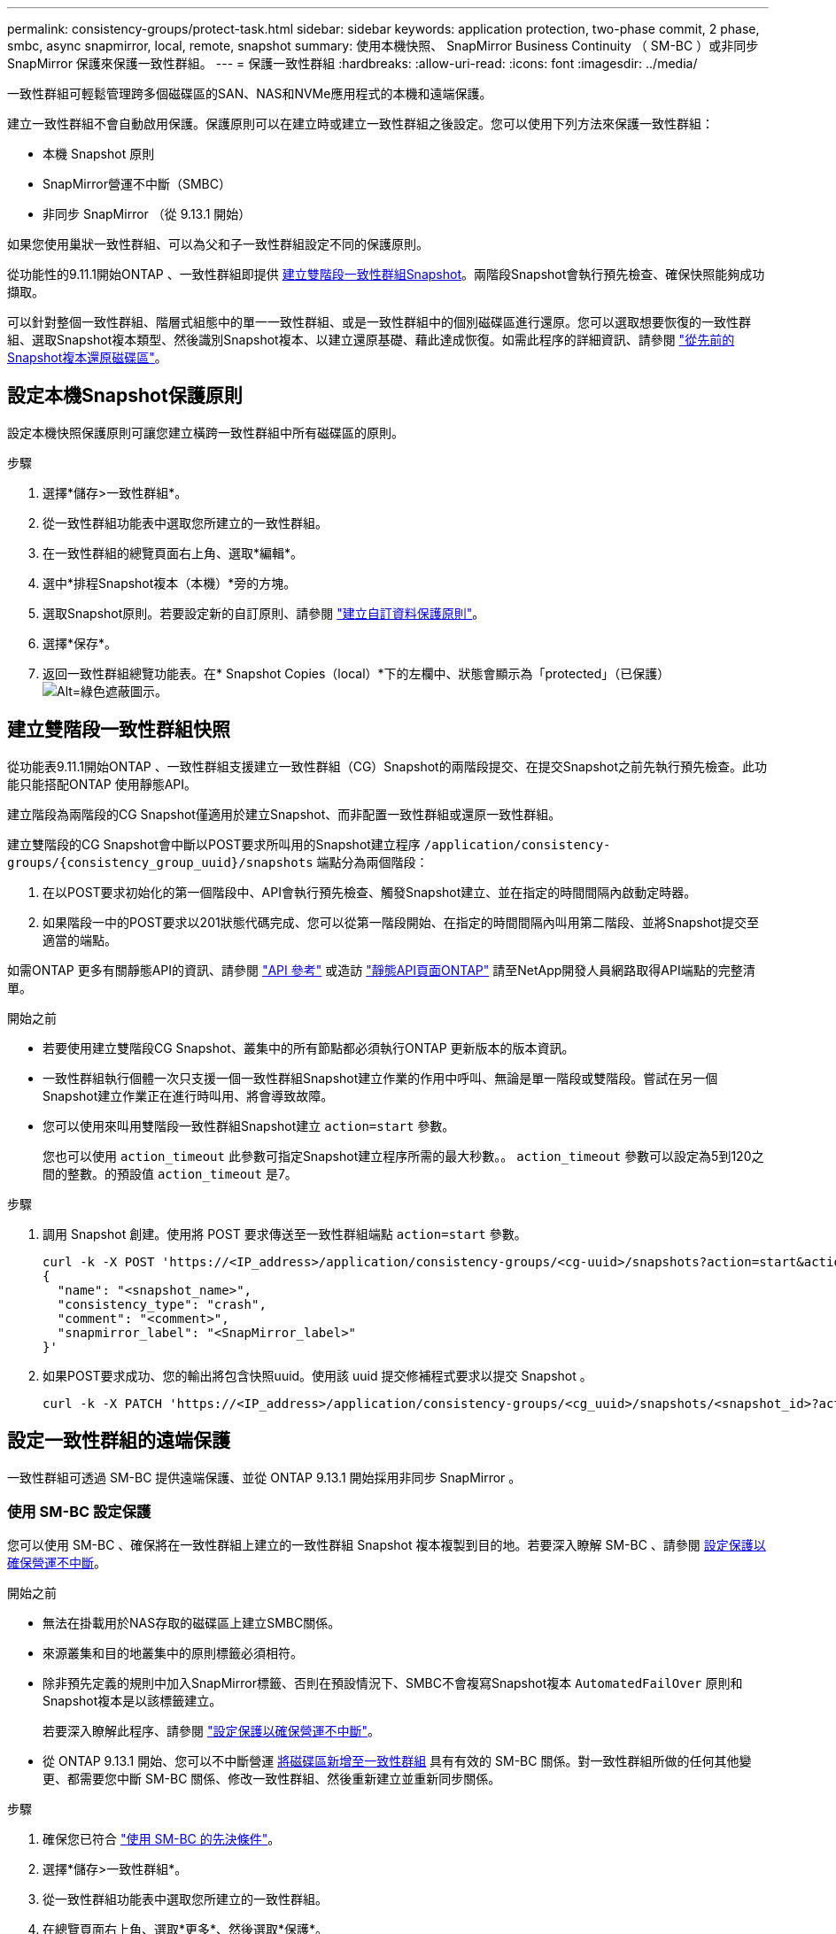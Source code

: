 ---
permalink: consistency-groups/protect-task.html 
sidebar: sidebar 
keywords: application protection, two-phase commit, 2 phase, smbc, async snapmirror, local, remote, snapshot 
summary: 使用本機快照、 SnapMirror Business Continuity （ SM-BC ）或非同步 SnapMirror 保護來保護一致性群組。 
---
= 保護一致性群組
:hardbreaks:
:allow-uri-read: 
:icons: font
:imagesdir: ../media/


[role="lead"]
一致性群組可輕鬆管理跨多個磁碟區的SAN、NAS和NVMe應用程式的本機和遠端保護。

建立一致性群組不會自動啟用保護。保護原則可以在建立時或建立一致性群組之後設定。您可以使用下列方法來保護一致性群組：

* 本機 Snapshot 原則
* SnapMirror營運不中斷（SMBC）
* 非同步 SnapMirror （從 9.13.1 開始）


如果您使用巢狀一致性群組、可以為父和子一致性群組設定不同的保護原則。

從功能性的9.11.1開始ONTAP 、一致性群組即提供 <<two-phase,建立雙階段一致性群組Snapshot>>。兩階段Snapshot會執行預先檢查、確保快照能夠成功擷取。

可以針對整個一致性群組、階層式組態中的單一一致性群組、或是一致性群組中的個別磁碟區進行還原。您可以選取想要恢復的一致性群組、選取Snapshot複本類型、然後識別Snapshot複本、以建立還原基礎、藉此達成恢復。如需此程序的詳細資訊、請參閱 link:../task_dp_restore_from_vault.html["從先前的Snapshot複本還原磁碟區"]。



== 設定本機Snapshot保護原則

設定本機快照保護原則可讓您建立橫跨一致性群組中所有磁碟區的原則。

.步驟
. 選擇*儲存>一致性群組*。
. 從一致性群組功能表中選取您所建立的一致性群組。
. 在一致性群組的總覽頁面右上角、選取*編輯*。
. 選中*排程Snapshot複本（本機）*旁的方塊。
. 選取Snapshot原則。若要設定新的自訂原則、請參閱 link:../task_dp_create_custom_data_protection_policies.html["建立自訂資料保護原則"]。
. 選擇*保存*。
. 返回一致性群組總覽功能表。在* Snapshot Copies（local）*下的左欄中、狀態會顯示為「protected」（已保護） image:../media/icon_shield.png["Alt=綠色遮蔽圖示"]。




== 建立雙階段一致性群組快照

從功能表9.11.1開始ONTAP 、一致性群組支援建立一致性群組（CG）Snapshot的兩階段提交、在提交Snapshot之前先執行預先檢查。此功能只能搭配ONTAP 使用靜態API。

建立階段為兩階段的CG Snapshot僅適用於建立Snapshot、而非配置一致性群組或還原一致性群組。

建立雙階段的CG Snapshot會中斷以POST要求所叫用的Snapshot建立程序 `/application/consistency-groups/{consistency_group_uuid}/snapshots` 端點分為兩個階段：

. 在以POST要求初始化的第一個階段中、API會執行預先檢查、觸發Snapshot建立、並在指定的時間間隔內啟動定時器。
. 如果階段一中的POST要求以201狀態代碼完成、您可以從第一階段開始、在指定的時間間隔內叫用第二階段、並將Snapshot提交至適當的端點。


如需ONTAP 更多有關靜態API的資訊、請參閱 link:https://docs.netapp.com/us-en/ontap-automation/reference/api_reference.html["API 參考"^] 或造訪 link:https://devnet.netapp.com/restapi.php["靜態API頁面ONTAP"^] 請至NetApp開發人員網路取得API端點的完整清單。

.開始之前
* 若要使用建立雙階段CG Snapshot、叢集中的所有節點都必須執行ONTAP 更新版本的版本資訊。
* 一致性群組執行個體一次只支援一個一致性群組Snapshot建立作業的作用中呼叫、無論是單一階段或雙階段。嘗試在另一個Snapshot建立作業正在進行時叫用、將會導致故障。
* 您可以使用來叫用雙階段一致性群組Snapshot建立 `action=start` 參數。
+
您也可以使用 `action_timeout` 此參數可指定Snapshot建立程序所需的最大秒數。。 `action_timeout` 參數可以設定為5到120之間的整數。的預設值 `action_timeout` 是7。



.步驟
. 調用 Snapshot 創建。使用將 POST 要求傳送至一致性群組端點 `action=start` 參數。
+
[source, curl]
----
curl -k -X POST 'https://<IP_address>/application/consistency-groups/<cg-uuid>/snapshots?action=start&action_timeout=7' -H "accept: application/hal+json" -H "content-type: application/json" -d '
{
  "name": "<snapshot_name>",
  "consistency_type": "crash",
  "comment": "<comment>",
  "snapmirror_label": "<SnapMirror_label>"
}'
----
. 如果POST要求成功、您的輸出將包含快照uuid。使用該 uuid 提交修補程式要求以提交 Snapshot 。
+
[source, curl]
----
curl -k -X PATCH 'https://<IP_address>/application/consistency-groups/<cg_uuid>/snapshots/<snapshot_id>?action=commit' -H "accept: application/hal+json" -H "content-type: application/json"
----




== 設定一致性群組的遠端保護

一致性群組可透過 SM-BC 提供遠端保護、並從 ONTAP 9.13.1 開始採用非同步 SnapMirror 。



=== 使用 SM-BC 設定保護

您可以使用 SM-BC 、確保將在一致性群組上建立的一致性群組 Snapshot 複本複製到目的地。若要深入瞭解 SM-BC 、請參閱 xref:../task_san_configure_protection_for_business_continuity.html[設定保護以確保營運不中斷]。

.開始之前
* 無法在掛載用於NAS存取的磁碟區上建立SMBC關係。
* 來源叢集和目的地叢集中的原則標籤必須相符。
* 除非預先定義的規則中加入SnapMirror標籤、否則在預設情況下、SMBC不會複寫Snapshot複本 `AutomatedFailOver` 原則和Snapshot複本是以該標籤建立。
+
若要深入瞭解此程序、請參閱 link:../task_san_configure_protection_for_business_continuity.html["設定保護以確保營運不中斷"]。

* 從 ONTAP 9.13.1 開始、您可以不中斷營運 xref:modify-task.html#add-volumes-to-a-consistency-group[將磁碟區新增至一致性群組] 具有有效的 SM-BC 關係。對一致性群組所做的任何其他變更、都需要您中斷 SM-BC 關係、修改一致性群組、然後重新建立並重新同步關係。


.步驟
. 確保您已符合 link:../smbc/smbc_plan_prerequisites.html["使用 SM-BC 的先決條件"]。
. 選擇*儲存>一致性群組*。
. 從一致性群組功能表中選取您所建立的一致性群組。
. 在總覽頁面右上角、選取*更多*、然後選取*保護*。
. System Manager 會自動填入來源端資訊。為目的地選取適當的叢集和儲存VM。選取保護原則。確保選中*初始化關係*。
. 選擇*保存*。
. 一致性群組需要初始化及同步處理。返回 *consistency group* 功能表、確認同步已成功完成。將顯示 *SnapMirror （遠端） * 狀態 `Protected` 旁邊的 image:../media/icon_shield.png["Alt=綠色遮蔽圖示"]。




=== 設定非同步 SnapMirror 保護

從 ONTAP 9.13.1 開始、您可以為單一一致性群組設定非同步 SnapMirror 保護。

.開始之前
* 非同步 SnapMirror 保護僅適用於單一一致性群組。階層式一致性群組不支援此功能。若要將階層式一致性群組轉換成單一一致性群組、請參閱 xref:modify-geometry-task.html[修改一致性群組架構]。
* xref:../data-protection/supported-deployment-config-concept.html[串聯部署] 不支援 SM-BC 。
* 來源叢集和目的地叢集中的原則標籤必須相符。
* 您可以不中斷營運 xref:modify-task.html#add-volumes-to-a-consistency-group[將磁碟區新增至一致性群組] 使用主動式非同步 SnapMirror 關係。對一致性群組所做的任何其他變更、都需要您中斷 SnapMirror 關係、修改一致性群組、然後重新建立並重新同步關係。
* 如果您已為多個個別磁碟區設定非同步 SnapMirror 保護關係、則可以將這些磁碟區轉換成一致性群組、同時保留現有的 Snapshot 。若要成功轉換磁碟區：
* 磁碟區必須有通用的 Snapshot 複本。
* 您必須打破現有的 SnapMirror 關係、 xref:configure-task.html[將磁碟區新增至單一一致性群組]，然後使用以下工作流程重新同步關係。


.步驟
. 從目的地叢集選取 * 儲存 > 一致性群組 * 。
. 從一致性群組功能表中選取您所建立的一致性群組。
. 在總覽頁面右上角、選取*更多*、然後選取*保護*。
. System Manager 會自動填入來源端資訊。為目的地選取適當的叢集和儲存VM。選取保護原則。確保選中*初始化關係*。
+
選取非同步原則時、您可以選擇「 ** 置換傳輸排程 ** 」。

. 選擇*保存*。
. 一致性群組需要初始化及同步處理。返回 *consistency group* 功能表、確認同步已成功完成。將顯示 *SnapMirror （遠端） * 狀態 `Protected` 旁邊的 image:../media/icon_shield.png["Alt=綠色遮蔽圖示"]。




== 視覺化關係

System Manager 會在 * 保護 > 資料庫關聯圖 * 功能表下、視覺化 LUN 對應。當您選取來源關係時、System Manager會顯示來源關係的視覺化。選取磁碟區之後、您可以深入瞭解這些關係、以查看包含的LUN清單和啟動器群組關係。此資訊可從個別的 Volume 檢視下載為 Excel 活頁簿、下載作業將在背景執行。

.相關資訊
* link:clone-task.html["複製一致性群組"]
* link:../task_dp_configure_snapshot.html["設定Snapshot複本"]
* link:../task_dp_create_custom_data_protection_policies.html["建立自訂資料保護原則"]
* link:../task_dp_recover_snapshot.html["從Snapshot複本恢復"]
* link:../task_dp_restore_from_vault.html["從先前的Snapshot複本還原磁碟區"]
* link:../smbc/index.html["SM - BC總覽"]
* link:https://docs.netapp.com/us-en/ontap-automation/["自動化文件ONTAP"^]
* xref:../data-protection/snapmirror-disaster-recovery-concept.html[非同步SnapMirror災難恢復基礎]

